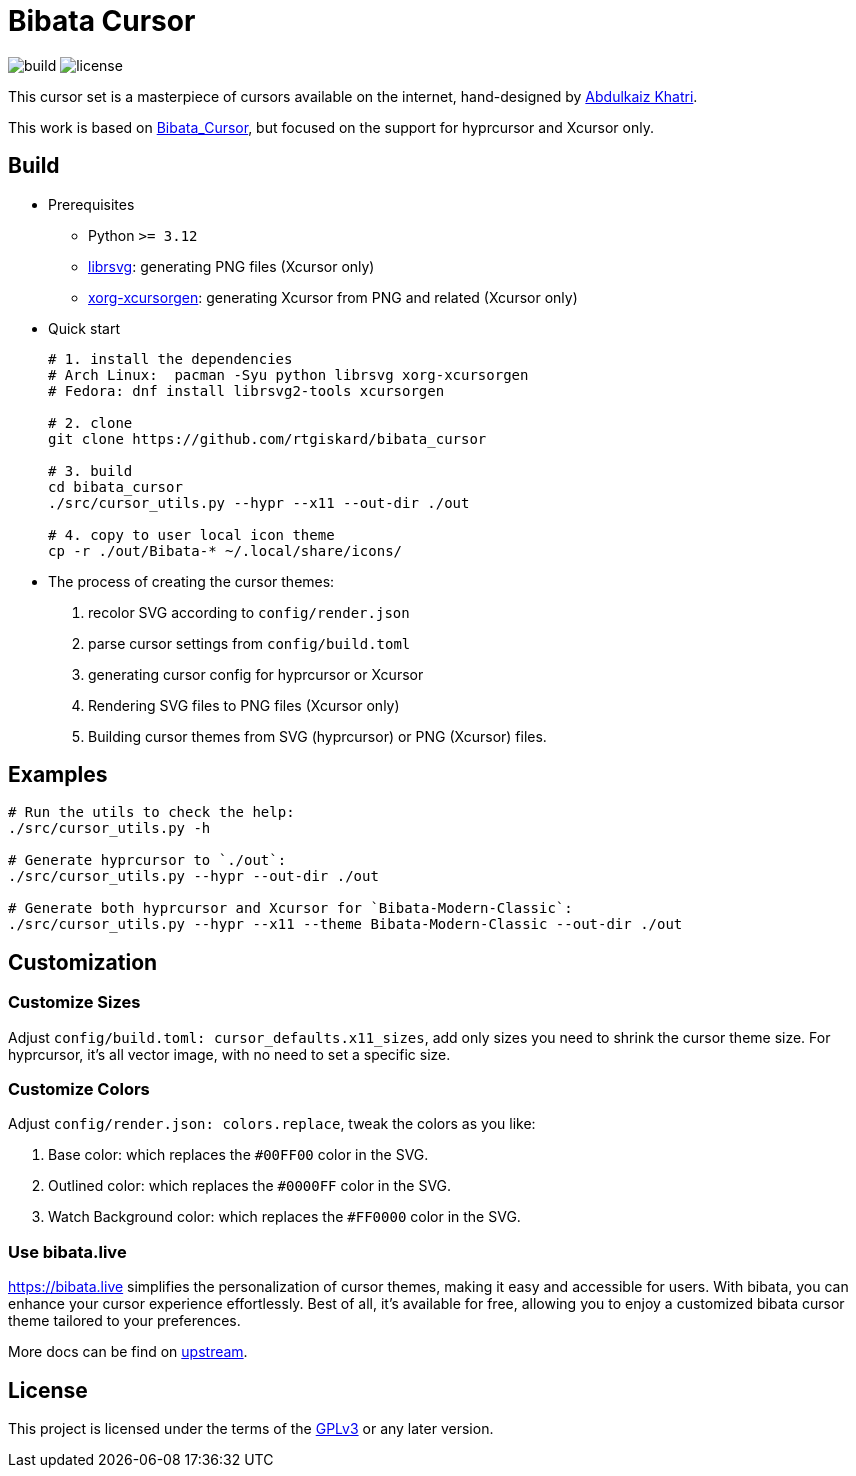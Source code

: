 = Bibata Cursor

image:https://github.com/rtgiskard/bibata_cursor/actions/workflows/build.yaml/badge.svg[build]
image:https://img.shields.io/badge/license-GPLv3-green.svg?style=flat[license]

This cursor set is a masterpiece of cursors available on the internet,
hand-designed by https://twitter.com/ful1e5[Abdulkaiz Khatri].

This work is based on https://github.com/ful1e5/Bibata_Cursor[Bibata_Cursor],
but focused on the support for hyprcursor and Xcursor only.


== Build

- Prerequisites

* Python `>= 3.12`
* https://wiki.gnome.org/Projects/LibRsvg[librsvg]: generating PNG files (Xcursor only)
* https://xorg.freedesktop.org[xorg-xcursorgen]: generating Xcursor from PNG and related (Xcursor only)

- Quick start
+
```bash
# 1. install the dependencies
# Arch Linux:  pacman -Syu python librsvg xorg-xcursorgen
# Fedora: dnf install librsvg2-tools xcursorgen

# 2. clone
git clone https://github.com/rtgiskard/bibata_cursor

# 3. build
cd bibata_cursor
./src/cursor_utils.py --hypr --x11 --out-dir ./out

# 4. copy to user local icon theme
cp -r ./out/Bibata-* ~/.local/share/icons/
```

- The process of creating the cursor themes:

1. recolor SVG according to `config/render.json`
2. parse cursor settings from `config/build.toml`
3. generating cursor config for hyprcursor or Xcursor
4. Rendering SVG files to PNG files (Xcursor only)
5. Building cursor themes from SVG (hyprcursor) or PNG (Xcursor) files.


== Examples

```bash
# Run the utils to check the help:
./src/cursor_utils.py -h

# Generate hyprcursor to `./out`:
./src/cursor_utils.py --hypr --out-dir ./out

# Generate both hyprcursor and Xcursor for `Bibata-Modern-Classic`:
./src/cursor_utils.py --hypr --x11 --theme Bibata-Modern-Classic --out-dir ./out
```

== Customization

=== Customize Sizes

Adjust `config/build.toml: cursor_defaults.x11_sizes`, add only sizes you need to shrink the cursor theme size.
For hyprcursor, it's all vector image, with no need to set a specific size.

=== Customize Colors

Adjust `config/render.json: colors.replace`, tweak the colors as you like:

1. Base color: which replaces the `#00FF00` color in the SVG.
2. Outlined color: which replaces the `#0000FF` color in the SVG.
3. Watch Background color: which replaces the `#FF0000` color in the SVG.

=== Use bibata.live

https://bibata.live simplifies the personalization of cursor themes, making it easy and accessible for users.
With bibata, you can enhance your cursor experience effortlessly. Best of all, it's available for free, allowing you to
enjoy a customized bibata cursor theme tailored to your preferences.

More docs can be find on https://github.com/ful1e5/Bibata_Cursor[upstream].


== License

This project is licensed under the terms of the https://www.gnu.org/licenses/gpl-3.0.html[GPLv3] or any later version.
